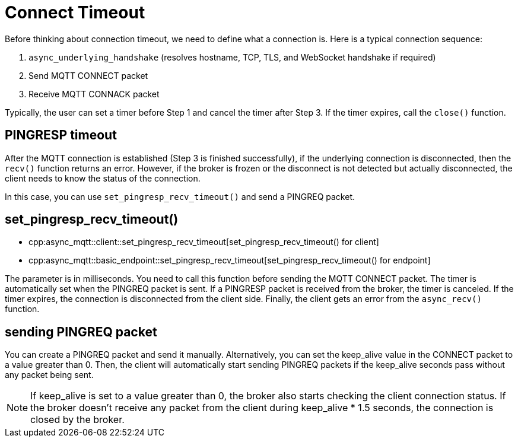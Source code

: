 = Connect Timeout

Before thinking about connection timeout, we need to define what a connection is. Here is a typical connection sequence:

1. `async_underlying_handshake` (resolves hostname, TCP, TLS, and WebSocket handshake if required)
2. Send MQTT CONNECT packet
3. Receive MQTT CONNACK packet

Typically, the user can set a timer before Step 1 and cancel the timer after Step 3. If the timer expires, call the `close()` function.

== PINGRESP timeout

After the MQTT connection is established (Step 3 is finished successfully), if the underlying connection is disconnected, then the `recv()` function returns an error. However, if the broker is frozen or the disconnect is not detected but actually disconnected, the client needs to know the status of the connection.

In this case, you can use `set_pingresp_recv_timeout()` and send a PINGREQ packet.

== set_pingresp_recv_timeout()

* cpp:async_mqtt::client::set_pingresp_recv_timeout[set_pingresp_recv_timeout() for client]
* cpp:async_mqtt::basic_endpoint::set_pingresp_recv_timeout[set_pingresp_recv_timeout() for endpoint]


The parameter is in milliseconds. You need to call this function before sending the MQTT CONNECT packet. The timer is automatically set when the PINGREQ packet is sent. If a PINGRESP packet is received from the broker, the timer is canceled. If the timer expires, the connection is disconnected from the client side. Finally, the client gets an error from the `async_recv()` function.

== sending PINGREQ packet

You can create a PINGREQ packet and send it manually. Alternatively, you can set the keep_alive value in the CONNECT packet to a value greater than 0. Then, the client will automatically start sending PINGREQ packets if the keep_alive seconds pass without any packet being sent.

NOTE: If keep_alive is set to a value greater than 0, the broker also starts checking the client connection status. If the broker doesn't receive any packet from the client during keep_alive * 1.5 seconds, the connection is closed by the broker.
